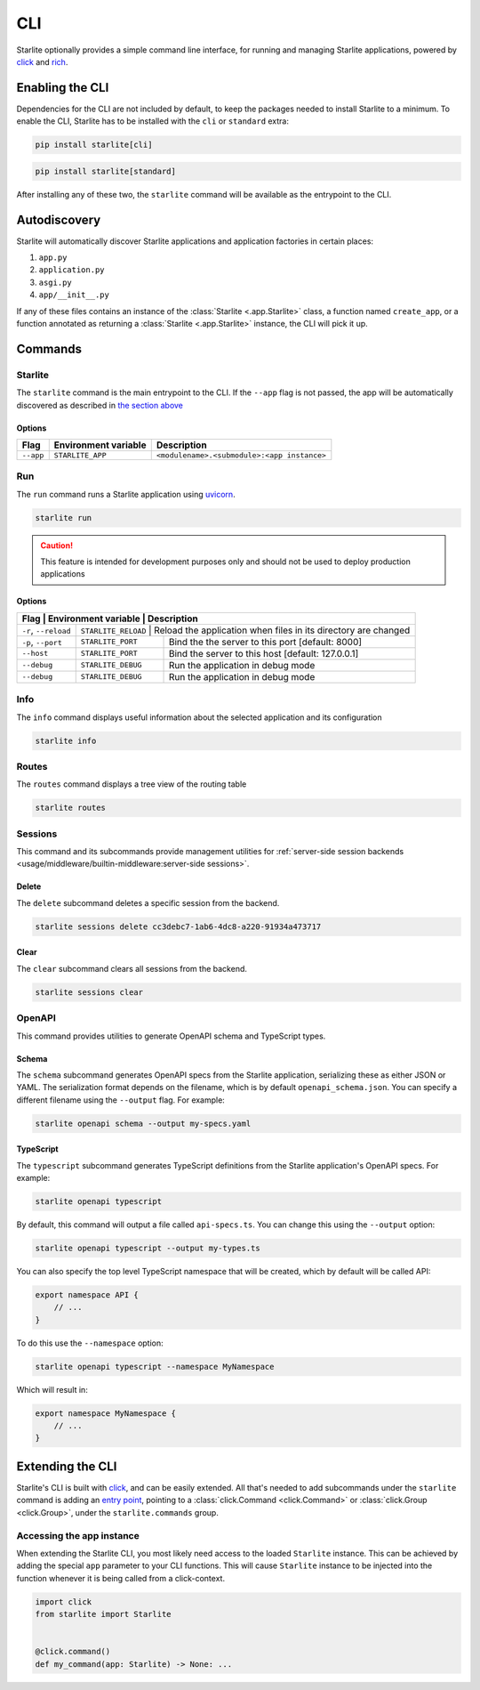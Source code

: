 CLI
===

Starlite optionally provides a simple command line interface, for running and managing
Starlite applications, powered by `click <https://click.palletsprojects.com/>`_ and
`rich <https://rich.readthedocs.io>`_.

Enabling the CLI
----------------

Dependencies for the CLI are not included by default, to keep the packages needed to install
Starlite to a minimum. To enable the CLI, Starlite has to be installed with the ``cli`` or ``standard``
extra:

.. code-block:: shell

   pip install starlite[cli]

.. code-block:: shell

   pip install starlite[standard]

After installing any of these two, the ``starlite`` command will be available as the entrypoint
to the CLI.

Autodiscovery
-------------

Starlite will automatically discover Starlite applications and application factories in
certain places:

1. ``app.py``
2. ``application.py``
3. ``asgi.py``
4. ``app/__init__.py``

If any of these files contains an instance of the :class:`Starlite <.app.Starlite>` class, a function named
``create_app``, or a function annotated as returning a :class:`Starlite <.app.Starlite>` instance, the CLI will pick it up.

Commands
--------

Starlite
^^^^^^^^

The ``starlite`` command is the main entrypoint to the CLI. If the ``--app`` flag is not passed,
the app will be automatically discovered as described in `the section above <autodiscovery>`_

Options
~~~~~~~

+-----------+---------------------------+---------------------------------------------+
| Flag      | Environment variable      | Description                                 |
+===========+===========================+=============================================+
| ``--app`` | ``STARLITE_APP``          | ``<modulename>.<submodule>:<app instance>`` |
+-----------+---------------------------+---------------------------------------------+


Run
^^^

The ``run`` command runs a Starlite application using `uvicorn <https://www.uvicorn.org/>`_.

.. code-block:: shell

   starlite run

.. caution::

    This feature is intended for development purposes only and should not be used to
    deploy production applications

.. _cli-run-options:

Options
~~~~~~~

+------------------------+---------------------------+-----------------------------------------------------------------+
| Flag                  | Environment variable      | Description                                                      |
+========================+======================+======================================================================+
| ``-r``\ , ``--reload`` | ``STARLITE_RELOAD``       |  Reload the application when files in its directory are changed |
+------------------------+---------------------------+-----------------------------------------------------------------+
| ``-p``\ , ``--port``   | ``STARLITE_PORT``         | Bind the the server to this port [default: 8000]                |
+------------------------+---------------------------+-----------------------------------------------------------------+
| ``--host``             | ``STARLITE_PORT``         | Bind the server to this host [default: 127.0.0.1]               |
+------------------------+---------------------------+-----------------------------------------------------------------+
| ``--debug``            | ``STARLITE_DEBUG``        | Run the application in debug mode                               |
+------------------------+---------------------------+-----------------------------------------------------------------+
| ``--debug``            | ``STARLITE_DEBUG``        | Run the application in debug mode                               |
+------------------------+---------------------------+-----------------------------------------------------------------+


Info
^^^^

The ``info`` command displays useful information about the selected application and its configuration

.. code-block:: shell

   starlite info


.. image:: /images/cli/starlite_info.png
   :alt: starlite info


Routes
^^^^^^

The ``routes`` command displays a tree view of the routing table

.. code-block:: shell

   starlite routes


.. image:: /images/cli/starlite_routes.png
   :alt: starlite info


Sessions
^^^^^^^^

This command and its subcommands provide management utilities for
:ref:`server-side session backends <usage/middleware/builtin-middleware:server-side sessions>`.

Delete
~~~~~~

The ``delete`` subcommand deletes a specific session from the backend.

.. code-block:: shell

   starlite sessions delete cc3debc7-1ab6-4dc8-a220-91934a473717

Clear
~~~~~

The ``clear`` subcommand clears all sessions from the backend.

.. code-block:: shell

   starlite sessions clear

OpenAPI
^^^^^^^

This command provides utilities to generate OpenAPI schema and TypeScript types.

Schema
~~~~~~

The ``schema`` subcommand generates OpenAPI specs from the Starlite application, serializing these as either JSON or YAML.
The serialization format depends on the filename, which is by default ``openapi_schema.json``. You can specify a different
filename using the ``--output`` flag. For example:

.. code-block:: shell

   starlite openapi schema --output my-specs.yaml

TypeScript
~~~~~~~~~~

The ``typescript`` subcommand generates TypeScript definitions from the Starlite application's OpenAPI specs.  For example:

.. code-block:: shell

   starlite openapi typescript

By default, this command will output a file called ``api-specs.ts``. You can change this using the ``--output`` option:

.. code-block:: shell

   starlite openapi typescript --output my-types.ts

You can also specify the top level TypeScript namespace that will be created, which by default will be called API:

.. code-block:: typescript

   export namespace API {
       // ...
   }

To do this use the ``--namespace`` option:

.. code-block:: shell

   starlite openapi typescript --namespace MyNamespace

Which will result in:

.. code-block:: typescript

   export namespace MyNamespace {
       // ...
   }

Extending the CLI
-----------------

Starlite's CLI is built with `click <https://click.palletsprojects.com/>`_\ , and can be easily extended.
All that's needed to add subcommands under the ``starlite`` command is adding an
`entry point <https://packaging.python.org/en/latest/specifications/entry-points/>`_\ , pointing
to a :class:`click.Command <click.Command>` or :class:`click.Group <click.Group>`, under the
``starlite.commands`` group.

.. tab-set::

    .. tab-item:: setup.py

        .. code-block:: python

           from setuptools import setup

           setup(
               name="my-starlite-plugin",
               ...,
               entry_points={
                   "starlite.commands": ["my_command=my_starlite_plugin.cli:main"],
               },
           )



    .. tab-item:: poetry

        .. code-block:: toml

           [tool.poetry.plugins."starlite.commands"]
           my_command = "my_starlite_plugin.cli:main"



Accessing the app instance
^^^^^^^^^^^^^^^^^^^^^^^^^^

When extending the Starlite CLI, you most likely need access to the loaded ``Starlite`` instance.
This can be achieved by adding the special ``app`` parameter to your CLI functions. This will cause
``Starlite`` instance to be injected into the function whenever it is being called from a click-context.

.. code-block:: python

   import click
   from starlite import Starlite


   @click.command()
   def my_command(app: Starlite) -> None: ...
